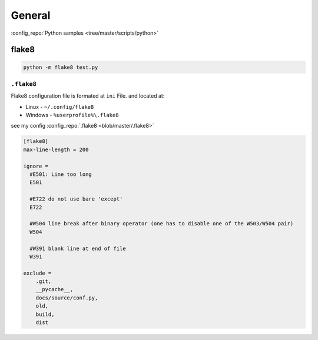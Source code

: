 =======
General
=======

.. comments .. contents:: :local:

:config_repo:`Python samples <tree/master/scripts/python>`

flake8
======

.. code-block:: bash

   python -m flake8 test.py

``.flake8``
-----------

Flake8 configuration file is formated at ``ini`` File. and located at:

* Linux - ``~/.config/flake8``
* Windows - ``%userprofile%\.flake8``

see my config :config_repo:`.flake8 <blob/master/.flake8>`

.. code-block:: ini

   [flake8]
   max-line-length = 200

   ignore =
     #E501: Line too long
     E501

     #E722 do not use bare 'except'
     E722

     #W504 line break after binary operator (one has to disable one of the W503/W504 pair)
     W504

     #W391 blank line at end of file
     W391

   exclude =
       .git,
       __pycache__,
       docs/source/conf.py,
       old,
       build,
       dist
